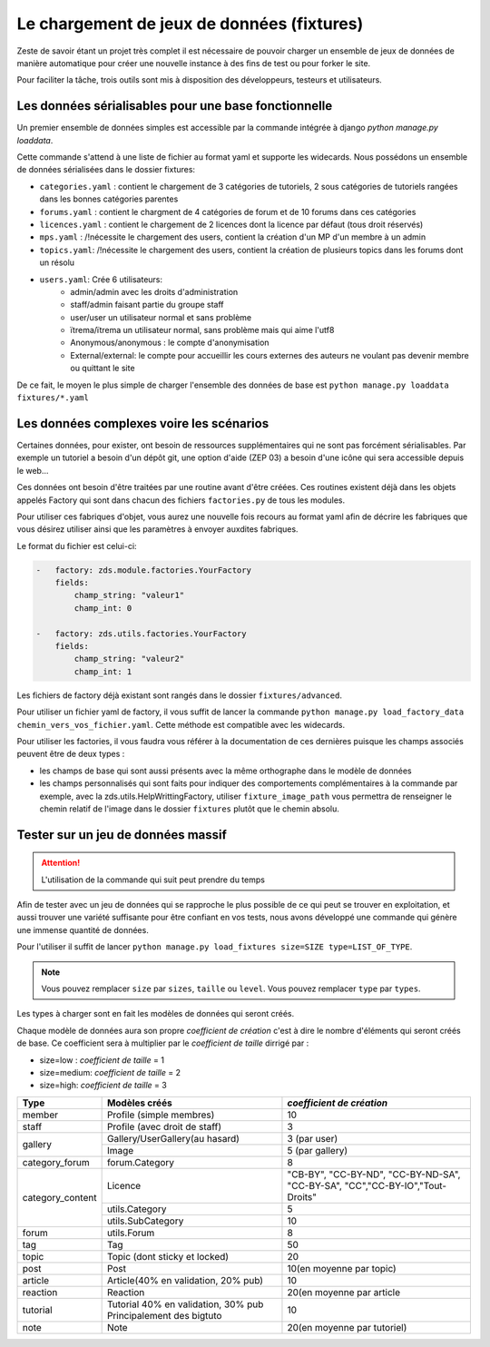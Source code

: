 ===========================================
Le chargement de jeux de données (fixtures)
===========================================

Zeste de savoir étant un projet très complet il est nécessaire de pouvoir charger un ensemble de jeux de données
de manière automatique pour créer une nouvelle instance à des fins de test ou pour forker le site.

Pour faciliter la tâche, trois outils sont mis à disposition des développeurs, testeurs et utilisateurs.

Les données sérialisables pour une base fonctionnelle
-----------------------------------------------------

Un premier ensemble de données simples est accessible par la commande intégrée à django `python manage.py loaddata`.

Cette commande s'attend à une liste de fichier au format yaml et supporte les widecards.
Nous possédons un ensemble de données sérialisées dans le dossier fixtures:

- ``categories.yaml`` : contient le chargement de 3 catégories de tutoriels, 2 sous catégories de tutoriels rangées dans les bonnes catégories parentes
- ``forums.yaml`` : contient le chargment de 4 catégories de forum et de 10 forums dans ces catégories
- ``licences.yaml`` : contient le chargement de 2 licences dont la licence par défaut (tous droit réservés)
- ``mps.yaml`` : /!\ nécessite le chargement des users, contient la création d'un MP d'un membre à un admin
- ``topics.yaml``: /!\ nécessite le chargement des users, contient la création de plusieurs topics dans les forums dont un résolu
- ``users.yaml``: Crée 6 utilisateurs:
    - admin/admin avec les droits d'administration
    - staff/admin faisant partie du groupe staff
    - user/user un utilisateur normal et sans problème
    - ïtrema/ïtrema un utilisateur normal, sans problème mais qui aime l'utf8
    - Anonymous/anonymous : le compte d'anonymisation
    - External/external: le compte pour accueillir les cours externes des auteurs ne voulant pas devenir membre ou quittant le site

De ce fait, le moyen le plus simple de charger l'ensemble des données de base est ``python manage.py loaddata fixtures/*.yaml``

Les données complexes voire les scénarios
-----------------------------------------

Certaines données, pour exister, ont besoin de ressources supplémentaires qui ne sont pas forcément sérialisables.
Par exemple un tutoriel a besoin d'un dépôt git, une option d'aide (ZEP 03) a besoin d'une icône qui sera accessible depuis
le web...

Ces données ont besoin d'être traitées par une routine avant d'être créées. Ces routines existent déjà dans les objets
appelés Factory qui sont dans chacun des fichiers ``factories.py`` de tous les modules.

Pour utiliser ces fabriques d'objet, vous aurez une nouvelle fois recours au format yaml afin de décrire les
fabriques que vous désirez utiliser ainsi que les paramètres à envoyer auxdites fabriques.

Le format du fichier est celui-ci:

.. sourcecode:: yaml

    -   factory: zds.module.factories.YourFactory
        fields:
            champ_string: "valeur1"
            champ_int: 0

    -   factory: zds.utils.factories.YourFactory
        fields:
            champ_string: "valeur2"
            champ_int: 1

Les fichiers de factory déjà existant sont rangés dans le dossier ``fixtures/advanced``.

Pour utiliser un fichier yaml de factory, il vous suffit de lancer la commande ``python manage.py load_factory_data chemin_vers_vos_fichier.yaml``.
Cette méthode est compatible avec les widecards.

Pour utiliser les factories, il vous faudra vous référer à la documentation de ces dernières puisque les champs associés peuvent
être de deux types :

- les champs de base qui sont aussi présents avec la même orthographe dans le modèle de données
- les champs personnalisés qui sont faits pour indiquer des comportements complémentaires à la commande
  par exemple, avec la zds.utils.HelpWrittingFactory, utiliser ``fixture_image_path`` vous permettra de renseigner le chemin relatif de l'image dans le dossier ``fixtures`` plutôt que le chemin absolu.

Tester sur un jeu de données massif
-----------------------------------

.. attention::
    L'utilisation de la commande qui suit peut prendre du temps

Afin de tester avec un jeu de données qui se rapproche le plus possible de ce qui peut se trouver en exploitation, et aussi
trouver une variété suffisante pour être confiant en vos tests, nous avons développé une commande qui génère une immense
quantité de données.

Pour l'utiliser il suffit de lancer ``python manage.py load_fixtures size=SIZE type=LIST_OF_TYPE``.

.. note::
    Vous pouvez remplacer ``size`` par ``sizes``, ``taille`` ou ``level``.
    Vous pouvez remplacer ``type`` par ``types``.

Les types à charger sont en fait les modèles de données qui seront créés.

Chaque modèle de données aura son propre *coefficient de création* c'est à dire le nombre d'éléments qui seront créés de base.
Ce coefficient sera à multiplier par le *coefficient de taille* dirrigé par :

- size=low : *coefficient de taille* = 1
- size=medium: *coefficient de taille* = 2
- size=high: *coefficient de taille* = 3

+---------------------------------+-----------------------------------+-----------------------------+
|Type                             | Modèles créés                     | *coefficient de création*   |
+=================================+===================================+=============================+
|member                           |Profile (simple membres)           |10                           |
+---------------------------------+-----------------------------------+-----------------------------+
|staff                            |Profile (avec droit de staff)      |3                            |
+---------------------------------+-----------------------------------+-----------------------------+
|gallery                          |Gallery/UserGallery(au hasard)     |3 (par user)                 |
|                                 +-----------------------------------+-----------------------------+
|                                 |Image                              |5 (par gallery)              |
+---------------------------------+-----------------------------------+-----------------------------+
|category_forum                   |forum.Category                     |8                            |
+---------------------------------+-----------------------------------+-----------------------------+
|category_content                 |Licence                            |"CB-BY", "CC-BY-ND",         |
|                                 |                                   |"CC-BY-ND-SA", "CC-BY-SA",   |
|                                 |                                   |"CC","CC-BY-IO","Tout-Droits"|
|                                 +-----------------------------------+-----------------------------+
|                                 |utils.Category                     |5                            |
|                                 +-----------------------------------+-----------------------------+
|                                 |utils.SubCategory                  |10                           |
+---------------------------------+-----------------------------------+-----------------------------+
|forum                            |utils.Forum                        |8                            |
+---------------------------------+-----------------------------------+-----------------------------+
|tag                              |Tag                                |50                           |
+---------------------------------+-----------------------------------+-----------------------------+
|topic                            |Topic (dont sticky et locked)      |20                           |
+---------------------------------+-----------------------------------+-----------------------------+
|post                             |Post                               |10(en moyenne par topic)     |
+---------------------------------+-----------------------------------+-----------------------------+
|article                          |Article(40% en validation, 20% pub)|10                           |
+---------------------------------+-----------------------------------+-----------------------------+
|reaction                         |Reaction                           |20(en moyenne par article    |
+---------------------------------+-----------------------------------+-----------------------------+
|tutorial                         |Tutorial                           |10                           |
|                                 |40% en validation, 30% pub         |                             |
|                                 |Principalement des bigtuto         |                             |
+---------------------------------+-----------------------------------+-----------------------------+
|note                             |Note                               |20(en moyenne par tutoriel)  |
+---------------------------------+-----------------------------------+-----------------------------+
